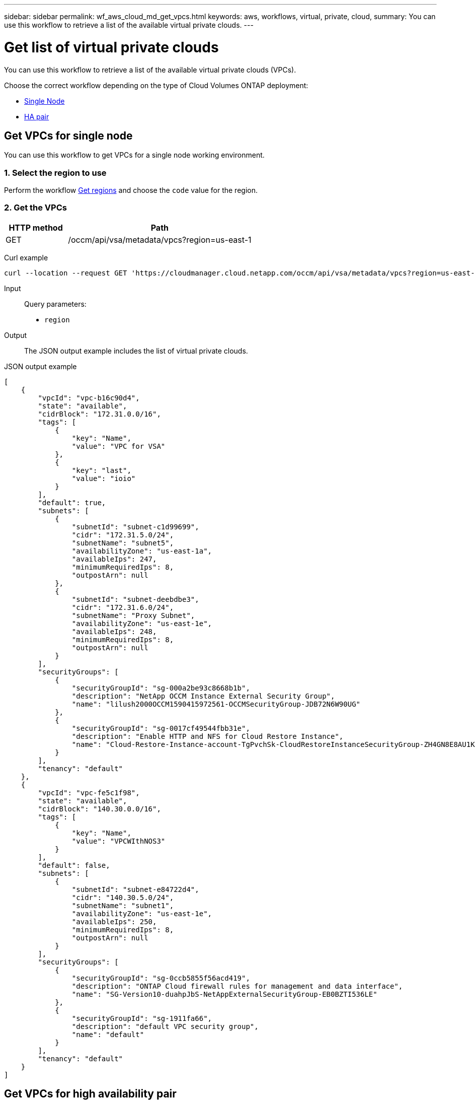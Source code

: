---
sidebar: sidebar
permalink: wf_aws_cloud_md_get_vpcs.html
keywords: aws, workflows, virtual, private, cloud,
summary: You can use this workflow to retrieve a list of the available virtual private clouds.
---

= Get list of virtual private clouds
:hardbreaks:
:nofooter:
:icons: font
:linkattrs:
:imagesdir: ./media/

[.lead]
You can use this workflow to retrieve a list of the available virtual private clouds (VPCs).

Choose the correct workflow depending on the type of Cloud Volumes ONTAP deployment:

* <<Get VPCs for single node, Single Node>>
* <<Get VPCs for high availability pair, HA pair>>

== Get VPCs for single node
You can use this workflow to get VPCs for a single node working environment.

=== 1. Select the region to use

Perform the workflow link:wf_aws_cloud_md_get_regions.html[Get regions] and choose the `code` value for the region.

=== 2. Get the VPCs

[cols="25,75"*,options="header"]
|===
|HTTP method
|Path
|GET
|/occm/api/vsa/metadata/vpcs?region=us-east-1
|===

Curl example::
[source,curl]
curl --location --request GET 'https://cloudmanager.cloud.netapp.com/occm/api/vsa/metadata/vpcs?region=us-east-1' --header 'Content-Type: application/json' --header 'x-agent-id: <AGENT_ID>' --header 'Authorization: Bearer <ACCESS_TOKEN>'

Input::

Query parameters:

* `region`

Output::

The JSON output example includes the list of virtual private clouds.

JSON output example::
[source,json]
[
    {
        "vpcId": "vpc-b16c90d4",
        "state": "available",
        "cidrBlock": "172.31.0.0/16",
        "tags": [
            {
                "key": "Name",
                "value": "VPC for VSA"
            },
            {
                "key": "last",
                "value": "ioio"
            }
        ],
        "default": true,
        "subnets": [
            {
                "subnetId": "subnet-c1d99699",
                "cidr": "172.31.5.0/24",
                "subnetName": "subnet5",
                "availabilityZone": "us-east-1a",
                "availableIps": 247,
                "minimumRequiredIps": 8,
                "outpostArn": null
            },
            {
                "subnetId": "subnet-deebdbe3",
                "cidr": "172.31.6.0/24",
                "subnetName": "Proxy Subnet",
                "availabilityZone": "us-east-1e",
                "availableIps": 248,
                "minimumRequiredIps": 8,
                "outpostArn": null
            }
        ],
        "securityGroups": [
            {
                "securityGroupId": "sg-000a2be93c8668b1b",
                "description": "NetApp OCCM Instance External Security Group",
                "name": "lilush2000OCCM1590415972561-OCCMSecurityGroup-JDB72N6W90UG"
            },
            {
                "securityGroupId": "sg-0017cf49544fbb31e",
                "description": "Enable HTTP and NFS for Cloud Restore Instance",
                "name": "Cloud-Restore-Instance-account-TgPvchSk-CloudRestoreInstanceSecurityGroup-ZH4GN8E8AU1K"
            }
        ],
        "tenancy": "default"
    },
    {
        "vpcId": "vpc-fe5c1f98",
        "state": "available",
        "cidrBlock": "140.30.0.0/16",
        "tags": [
            {
                "key": "Name",
                "value": "VPCWIthNOS3"
            }
        ],
        "default": false,
        "subnets": [
            {
                "subnetId": "subnet-e84722d4",
                "cidr": "140.30.5.0/24",
                "subnetName": "subnet1",
                "availabilityZone": "us-east-1e",
                "availableIps": 250,
                "minimumRequiredIps": 8,
                "outpostArn": null
            }
        ],
        "securityGroups": [
            {
                "securityGroupId": "sg-0ccb5855f56acd419",
                "description": "ONTAP Cloud firewall rules for management and data interface",
                "name": "SG-Version10-duahpJbS-NetAppExternalSecurityGroup-EB0BZTI536LE"
            },
            {
                "securityGroupId": "sg-1911fa66",
                "description": "default VPC security group",
                "name": "default"
            }
        ],
        "tenancy": "default"
    }
]

== Get VPCs for high availability pair
You can use this workflow to get VPCs for an HA working environment.

=== 1. Select the region to use

Perform the workflow link:wf_aws_cloud_md_get_regions.html[Get regions] and choose the `code` value for the region.

=== 2. Get the VPCs

[cols="25,75"*,options="header"]
|===
|HTTP method
|Path
|GET
|/occm/api/aws/ha/metadata/vpcs?region=us-east-1
|===

Curl example::
[source,curl]
curl --location --request GET 'https://cloudmanager.cloud.netapp.com/occm/api/aws/ha/metadata/vpcs?region=us-east-1' --header 'Content-Type: application/json' --header 'x-agent-id: <AGENT_ID>' --header 'Authorization: Bearer <ACCESS_TOKEN>'

Input::

Query parameters:

* `region`

Output::

The JSON output example includes the list of virtual private clouds.

JSON output example::
[source,json]
[
    {
        "vpcId": "vpc-b16c90d4",
        "state": "available",
        "cidrBlock": "172.31.0.0/16",
        "tags": [
            {
                "key": "Name",
                "value": "VPC for VSA"
            },
            {
                "key": "last",
                "value": "ioio"
            }
        ],
        "default": true,
        "subnets": [
            {
                "subnetId": "subnet-c1d99699",
                "cidr": "172.31.5.0/24",
                "subnetName": "subnet5",
                "availabilityZone": "us-east-1a",
                "availableIps": 247,
                "minimumRequiredIps": 8,
                "outpostArn": null
            },
            {
                "subnetId": "subnet-deebdbe3",
                "cidr": "172.31.6.0/24",
                "subnetName": "Proxy Subnet",
                "availabilityZone": "us-east-1e",
                "availableIps": 248,
                "minimumRequiredIps": 8,
                "outpostArn": null
            }
        ],
        "securityGroups": [
            {
                "securityGroupId": "sg-000a2be93c8668b1b",
                "description": "NetApp OCCM Instance External Security Group",
                "name": "lilush2000OCCM1590415972561-OCCMSecurityGroup-JDB72N6W90UG"
            },
            {
                "securityGroupId": "sg-0017cf49544fbb31e",
                "description": "Enable HTTP and NFS for Cloud Restore Instance",
                "name": "Cloud-Restore-Instance-account-TgPvchSk-CloudRestoreInstanceSecurityGroup-ZH4GN8E8AU1K"
            }
        ],
        "tenancy": "default"
    },
    {
        "vpcId": "vpc-fe5c1f98",
        "state": "available",
        "cidrBlock": "140.30.0.0/16",
        "tags": [
            {
                "key": "Name",
                "value": "VPCWIthNOS3"
            }
        ],
        "default": false,
        "subnets": [
            {
                "subnetId": "subnet-e84722d4",
                "cidr": "140.30.5.0/24",
                "subnetName": "subnet1",
                "availabilityZone": "us-east-1e",
                "availableIps": 250,
                "minimumRequiredIps": 8,
                "outpostArn": null
            }
        ],
        "securityGroups": [
            {
                "securityGroupId": "sg-0ccb5855f56acd419",
                "description": "ONTAP Cloud firewall rules for management and data interface",
                "name": "SG-Version10-duahpJbS-NetAppExternalSecurityGroup-EB0BZTI536LE"
            },
            {
                "securityGroupId": "sg-1911fa66",
                "description": "default VPC security group",
                "name": "default"
            }
        ],
        "tenancy": "default"
    }
]
